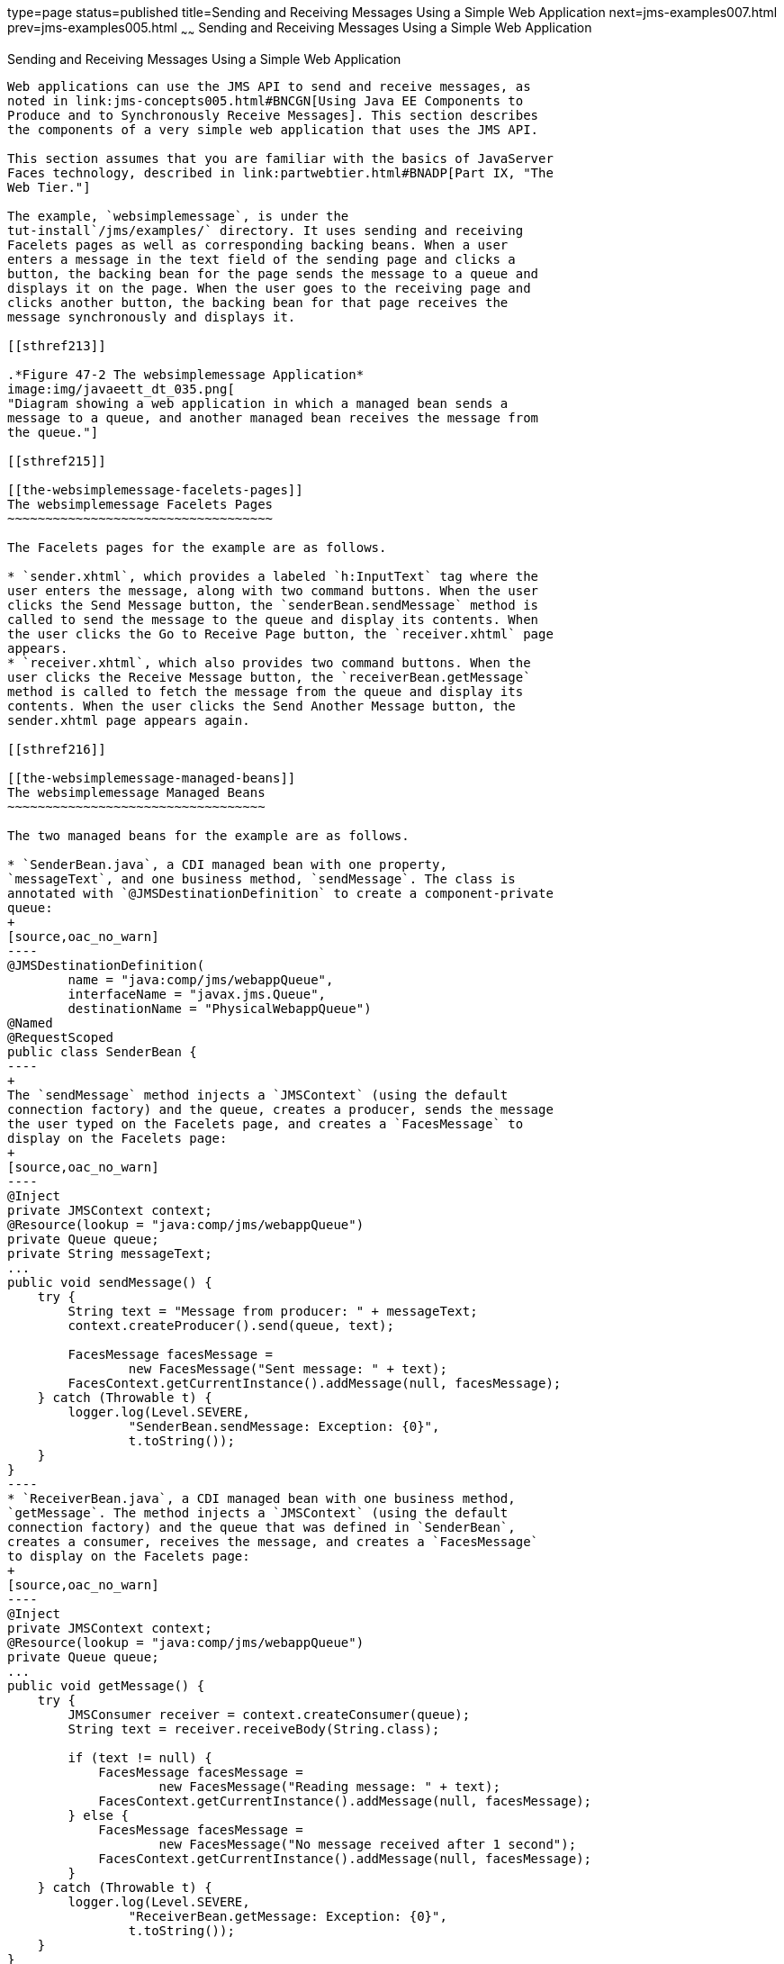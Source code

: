 type=page
status=published
title=Sending and Receiving Messages Using a Simple Web Application
next=jms-examples007.html
prev=jms-examples005.html
~~~~~~
Sending and Receiving Messages Using a Simple Web Application
=============================================================

[[BABBABFC]]

[[sending-and-receiving-messages-using-a-simple-web-application]]
Sending and Receiving Messages Using a Simple Web Application
-------------------------------------------------------------

Web applications can use the JMS API to send and receive messages, as
noted in link:jms-concepts005.html#BNCGN[Using Java EE Components to
Produce and to Synchronously Receive Messages]. This section describes
the components of a very simple web application that uses the JMS API.

This section assumes that you are familiar with the basics of JavaServer
Faces technology, described in link:partwebtier.html#BNADP[Part IX, "The
Web Tier."]

The example, `websimplemessage`, is under the
tut-install`/jms/examples/` directory. It uses sending and receiving
Facelets pages as well as corresponding backing beans. When a user
enters a message in the text field of the sending page and clicks a
button, the backing bean for the page sends the message to a queue and
displays it on the page. When the user goes to the receiving page and
clicks another button, the backing bean for that page receives the
message synchronously and displays it.

[[sthref213]]

.*Figure 47-2 The websimplemessage Application*
image:img/javaeett_dt_035.png[
"Diagram showing a web application in which a managed bean sends a
message to a queue, and another managed bean receives the message from
the queue."]

[[sthref215]]

[[the-websimplemessage-facelets-pages]]
The websimplemessage Facelets Pages
~~~~~~~~~~~~~~~~~~~~~~~~~~~~~~~~~~~

The Facelets pages for the example are as follows.

* `sender.xhtml`, which provides a labeled `h:InputText` tag where the
user enters the message, along with two command buttons. When the user
clicks the Send Message button, the `senderBean.sendMessage` method is
called to send the message to the queue and display its contents. When
the user clicks the Go to Receive Page button, the `receiver.xhtml` page
appears.
* `receiver.xhtml`, which also provides two command buttons. When the
user clicks the Receive Message button, the `receiverBean.getMessage`
method is called to fetch the message from the queue and display its
contents. When the user clicks the Send Another Message button, the
sender.xhtml page appears again.

[[sthref216]]

[[the-websimplemessage-managed-beans]]
The websimplemessage Managed Beans
~~~~~~~~~~~~~~~~~~~~~~~~~~~~~~~~~~

The two managed beans for the example are as follows.

* `SenderBean.java`, a CDI managed bean with one property,
`messageText`, and one business method, `sendMessage`. The class is
annotated with `@JMSDestinationDefinition` to create a component-private
queue:
+
[source,oac_no_warn]
----
@JMSDestinationDefinition(
        name = "java:comp/jms/webappQueue",
        interfaceName = "javax.jms.Queue",
        destinationName = "PhysicalWebappQueue")
@Named
@RequestScoped
public class SenderBean {
----
+
The `sendMessage` method injects a `JMSContext` (using the default
connection factory) and the queue, creates a producer, sends the message
the user typed on the Facelets page, and creates a `FacesMessage` to
display on the Facelets page:
+
[source,oac_no_warn]
----
@Inject
private JMSContext context;
@Resource(lookup = "java:comp/jms/webappQueue")
private Queue queue;
private String messageText;
...
public void sendMessage() {
    try {
        String text = "Message from producer: " + messageText;
        context.createProducer().send(queue, text);

        FacesMessage facesMessage = 
                new FacesMessage("Sent message: " + text);
        FacesContext.getCurrentInstance().addMessage(null, facesMessage);
    } catch (Throwable t) {
        logger.log(Level.SEVERE,
                "SenderBean.sendMessage: Exception: {0}",
                t.toString());
    }
}
----
* `ReceiverBean.java`, a CDI managed bean with one business method,
`getMessage`. The method injects a `JMSContext` (using the default
connection factory) and the queue that was defined in `SenderBean`,
creates a consumer, receives the message, and creates a `FacesMessage`
to display on the Facelets page:
+
[source,oac_no_warn]
----
@Inject
private JMSContext context;
@Resource(lookup = "java:comp/jms/webappQueue")
private Queue queue;
...
public void getMessage() {
    try {
        JMSConsumer receiver = context.createConsumer(queue);
        String text = receiver.receiveBody(String.class);

        if (text != null) {
            FacesMessage facesMessage = 
                    new FacesMessage("Reading message: " + text);
            FacesContext.getCurrentInstance().addMessage(null, facesMessage);
        } else {
            FacesMessage facesMessage =
                    new FacesMessage("No message received after 1 second");
            FacesContext.getCurrentInstance().addMessage(null, facesMessage);
        }
    } catch (Throwable t) {
        logger.log(Level.SEVERE,
                "ReceiverBean.getMessage: Exception: {0}",
                t.toString());
    }
}
----

[[sthref217]]

[[running-the-websimplemessage-example]]
Running the websimplemessage Example
~~~~~~~~~~~~~~~~~~~~~~~~~~~~~~~~~~~~

You can use either NetBeans IDE or Maven to build, package, deploy, and
run the `websimplemessage` application.

The following topics are addressed here:

* link:#CHDHEHAB[Creating Resources for the websimplemessage Example]
* link:#CHDBADGA[To Package and Deploy websimplemessage Using NetBeans
IDE]
* link:#CHDBBBEI[To Package and Deploy websimplemessage Using Maven]
* link:#CHDIFEHC[To Run the websimplemessage Example]

[[CHDHEHAB]]

[[creating-resources-for-the-websimplemessage-example]]
Creating Resources for the websimplemessage Example
^^^^^^^^^^^^^^^^^^^^^^^^^^^^^^^^^^^^^^^^^^^^^^^^^^^

This example uses an annotation-defined queue and the preconfigured
default connection factory `java:comp/DefaultJMSConnectionFactory`.

[[CHDBADGA]]

[[to-package-and-deploy-websimplemessage-using-netbeans-ide]]
To Package and Deploy websimplemessage Using NetBeans IDE
^^^^^^^^^^^^^^^^^^^^^^^^^^^^^^^^^^^^^^^^^^^^^^^^^^^^^^^^^

1.  Make sure that GlassFish Server has been started (see
link:usingexamples002.html#BNADI[Starting and Stopping GlassFish
Server]).
2.  From the File menu, choose Open Project.
3.  In the Open Project dialog box, navigate to:
+
[source,oac_no_warn]
----
tut-install/examples/jms
----
4.  Select the `websimplemessage` folder.
5.  Click Open Project.
6.  In the Projects tab, right-click the `websimplemessage` project and
select Build.
+
This command builds and deploys the project.

[[CHDBBBEI]]

[[to-package-and-deploy-websimplemessage-using-maven]]
To Package and Deploy websimplemessage Using Maven
^^^^^^^^^^^^^^^^^^^^^^^^^^^^^^^^^^^^^^^^^^^^^^^^^^

1.  Make sure that GlassFish Server has been started (see
link:usingexamples002.html#BNADI[Starting and Stopping GlassFish
Server]).
2.  In a terminal window, go to:
+
[source,oac_no_warn]
----
tut-install/examples/jms/websimplemessage/
----
3.  To compile the source files and package and deploy the application,
use the following command:
+
[source,oac_no_warn]
----
mvn install
----

[[CHDIFEHC]]

[[to-run-the-websimplemessage-example]]
To Run the websimplemessage Example
^^^^^^^^^^^^^^^^^^^^^^^^^^^^^^^^^^^

1.  In a web browser, enter the following URL:
+
[source,oac_no_warn]
----
http://localhost:8080/websimplemessage
----
2.  Enter a message in the text field and click Send Message.
+
If, for example, you enter "Hello, Duke", the following appears below
the buttons:
+
[source,oac_no_warn]
----
Sent message: Message from producer: Hello, Duke
----
3.  Click Go to Receive Page.
4.  Click Receive Message.
+
The following appears below the buttons:
+
[source,oac_no_warn]
----
Reading message: Message from producer: Hello, Duke
----
5.  Click Send Another Message to return to the sending page.
6.  After you have finished running the application, undeploy it using
either the Services tab of NetBeans IDE or the `mvn cargo:undeploy`
command.


